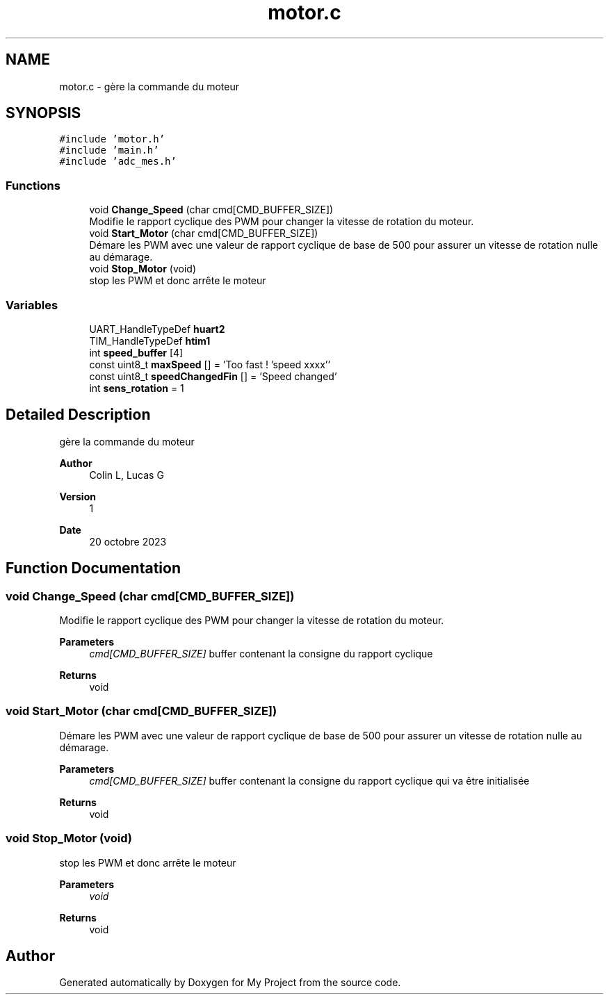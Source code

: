 .TH "motor.c" 3 "My Project" \" -*- nroff -*-
.ad l
.nh
.SH NAME
motor.c \- gère la commande du moteur  

.SH SYNOPSIS
.br
.PP
\fC#include 'motor\&.h'\fP
.br
\fC#include 'main\&.h'\fP
.br
\fC#include 'adc_mes\&.h'\fP
.br

.SS "Functions"

.in +1c
.ti -1c
.RI "void \fBChange_Speed\fP (char cmd[CMD_BUFFER_SIZE])"
.br
.RI "Modifie le rapport cyclique des PWM pour changer la vitesse de rotation du moteur\&. "
.ti -1c
.RI "void \fBStart_Motor\fP (char cmd[CMD_BUFFER_SIZE])"
.br
.RI "Démare les PWM avec une valeur de rapport cyclique de base de 500 pour assurer un vitesse de rotation nulle au démarage\&. "
.ti -1c
.RI "void \fBStop_Motor\fP (void)"
.br
.RI "stop les PWM et donc arrête le moteur "
.in -1c
.SS "Variables"

.in +1c
.ti -1c
.RI "UART_HandleTypeDef \fBhuart2\fP"
.br
.ti -1c
.RI "TIM_HandleTypeDef \fBhtim1\fP"
.br
.ti -1c
.RI "int \fBspeed_buffer\fP [4]"
.br
.ti -1c
.RI "const uint8_t \fBmaxSpeed\fP [] = 'Too fast ! 'speed xxxx''"
.br
.ti -1c
.RI "const uint8_t \fBspeedChangedFin\fP [] = 'Speed changed'"
.br
.ti -1c
.RI "int \fBsens_rotation\fP = 1"
.br
.in -1c
.SH "Detailed Description"
.PP 
gère la commande du moteur 


.PP
\fBAuthor\fP
.RS 4
Colin L, Lucas G 
.RE
.PP
\fBVersion\fP
.RS 4
1 
.RE
.PP
\fBDate\fP
.RS 4
20 octobre 2023 
.RE
.PP

.SH "Function Documentation"
.PP 
.SS "void Change_Speed (char cmd[CMD_BUFFER_SIZE])"

.PP
Modifie le rapport cyclique des PWM pour changer la vitesse de rotation du moteur\&. 
.PP
\fBParameters\fP
.RS 4
\fIcmd[CMD_BUFFER_SIZE]\fP buffer contenant la consigne du rapport cyclique 
.RE
.PP
\fBReturns\fP
.RS 4
void 
.RE
.PP

.SS "void Start_Motor (char cmd[CMD_BUFFER_SIZE])"

.PP
Démare les PWM avec une valeur de rapport cyclique de base de 500 pour assurer un vitesse de rotation nulle au démarage\&. 
.PP
\fBParameters\fP
.RS 4
\fIcmd[CMD_BUFFER_SIZE]\fP buffer contenant la consigne du rapport cyclique qui va être initialisée 
.RE
.PP
\fBReturns\fP
.RS 4
void 
.RE
.PP

.SS "void Stop_Motor (void)"

.PP
stop les PWM et donc arrête le moteur 
.PP
\fBParameters\fP
.RS 4
\fIvoid\fP 
.RE
.PP
\fBReturns\fP
.RS 4
void 
.RE
.PP

.SH "Author"
.PP 
Generated automatically by Doxygen for My Project from the source code\&.
